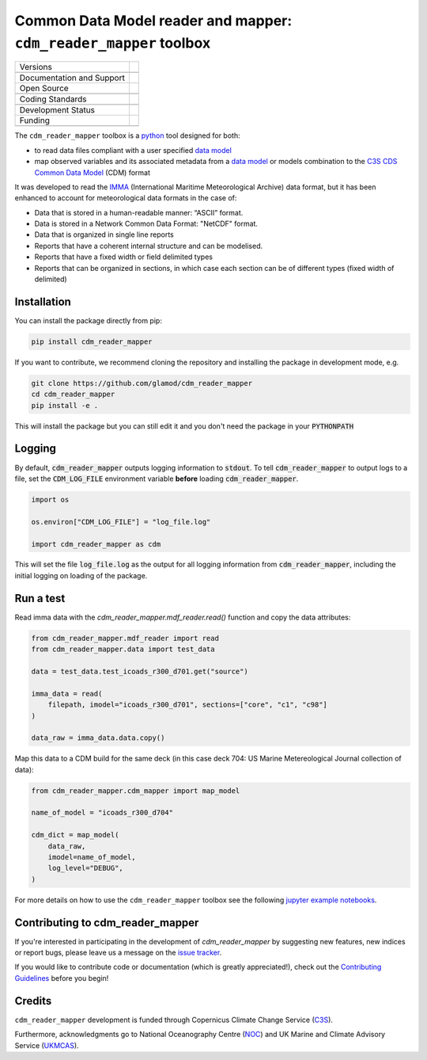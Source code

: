 ==================================================================
Common Data Model reader and mapper: ``cdm_reader_mapper`` toolbox
==================================================================

+----------------------------+----------------------------------------------------------------+
| Versions                   | |pypi| |versions|                                              |
+----------------------------+----------------------------------------------------------------+
|                            | |tag| |release|                                                |
+----------------------------+----------------------------------------------------------------+
| Documentation and Support  | |docs|                                                         |
+----------------------------+----------------------------------------------------------------+
| Open Source                | |license| |zenodo|                                             |
+----------------------------+----------------------------------------------------------------+
|                            | |fair-software| |ossf|                                         |
+----------------------------+----------------------------------------------------------------+
| Coding Standards           | |black| |ruff| |pre-commit|                                    |
+----------------------------+----------------------------------------------------------------+
|                            | |security| |fossa| |codefactor|                                |
+----------------------------+----------------------------------------------------------------+
| Development Status         | |status| |build| |coveralls|                                   |
+----------------------------+----------------------------------------------------------------+
| Funding                    | |c3s|                                                          |
+----------------------------+----------------------------------------------------------------+
|                            | |noc| |ukmcas|                                                 |
+----------------------------+----------------------------------------------------------------+

The ``cdm_reader_mapper`` toolbox is a python_ tool designed for both:

* to read data files compliant with a user specified `data model`_
* map observed variables and its associated metadata from a `data model`_ or models combination to the `C3S CDS Common Data Model`_ (CDM) format

It was developed to read the IMMA_ (International Maritime Meteorological Archive) data format, but it has been enhanced to account for meteorological data formats in the case of:

* Data that is stored in a human-readable manner: “ASCII” format.
* Data is stored in a Network Common Data Format: "NetCDF" format.
* Data that is organized in single line reports
* Reports that have a coherent internal structure and can be modelised.
* Reports that have a fixed width or field delimited types
* Reports that can be organized in sections, in which case each section can be of different types (fixed width of delimited)


Installation
------------

You can install the package directly from pip:

.. code-block:: console

    pip install cdm_reader_mapper

If you want to contribute, we recommend cloning the repository and installing the package in development mode, e.g.

.. code-block:: console

    git clone https://github.com/glamod/cdm_reader_mapper
    cd cdm_reader_mapper
    pip install -e .

This will install the package but you can still edit it and you don't need the package in your :code:`PYTHONPATH`


Logging
-------

By default, :code:`cdm_reader_mapper` outputs logging information to :code:`stdout`. To tell :code:`cdm_reader_mapper` to output logs to a file, set the :code:`CDM_LOG_FILE` environment variable **before** loading :code:`cdm_reader_mapper`.

.. code-block:: python

    import os

    os.environ["CDM_LOG_FILE"] = "log_file.log"

    import cdm_reader_mapper as cdm

This will set the file :code:`log_file.log` as the output for all logging information from :code:`cdm_reader_mapper`, including the initial logging on loading of the package.


Run a test
----------

Read imma data with the `cdm_reader_mapper.mdf_reader.read()` function and copy the data attributes:

.. code-block:: python

    from cdm_reader_mapper.mdf_reader import read
    from cdm_reader_mapper.data import test_data

    data = test_data.test_icoads_r300_d701.get("source")

    imma_data = read(
        filepath, imodel="icoads_r300_d701", sections=["core", "c1", "c98"]
    )

    data_raw = imma_data.data.copy()


Map this data to a CDM build for the same deck (in this case deck 704: US Marine Metereological Journal collection of data):

.. code-block:: python

    from cdm_reader_mapper.cdm_mapper import map_model

    name_of_model = "icoads_r300_d704"

    cdm_dict = map_model(
        data_raw,
        imodel=name_of_model,
        log_level="DEBUG",
    )


For more details on how to use the ``cdm_reader_mapper`` toolbox see the following `jupyter example notebooks`_.

Contributing to cdm_reader_mapper
---------------------------------

If you're interested in participating in the development of `cdm_reader_mapper` by suggesting new features, new indices or report bugs, please leave us a message on the `issue tracker`_.

If you would like to contribute code or documentation (which is greatly appreciated!), check out the `Contributing Guidelines`_ before you begin!

Credits
-------

``cdm_reader_mapper`` development is funded through Copernicus Climate Change Service (C3S_).

Furthermore, acknowledgments go to National Oceanography Centre (NOC_) and UK Marine and Climate Advisory Service (UKMCAS_).

.. hyperlinks

.. _C3S: https://climate.copernicus.eu/

.. _C3S CDS Common Data Model: https://git.noc.ac.uk/brecinosrivas/cdm-mapper/-/blob/master/docs/cdm_latest.pdf

.. _Contributing Guidelines: https://github.com/glamod/cdm_reader_mapper/blob/main/CONTRIBUTING.rst

.. _data model: https://cds.climate.copernicus.eu/toolbox/doc/how-to/15_how_to_understand_the_common_data_model/15_how_to_understand_the_common_data_model.html

.. _IMMA: https://icoads.noaa.gov/e-doc/imma/R3.0-imma1.pdf

.. _jupyter example notebooks: https://github.com/glamod/cdm_reader_mapper/tree/main/docs/example_notebooks

.. _NOC: https://noc.ac.uk/

.. _python: https://www.python.org

.. _Issue #11038: https://github.com/dask/dask/issues/11038

.. _issue tracker: https://github.com/glamod/cdm_reader_mapper/issues

.. _PR #11035: https://github.com/dask/dask/pull/11035

.. _UKMCAS: https://www.metoffice.gov.uk/services/data/met-office-marine-data-service

.. |build| image:: https://github.com/glamod/cdm_reader_mapper/actions/workflows/ci.yml/badge.svg
        :target: https://github.com/glamod/cdm_reader_mapper/actions/workflows/ci.yml
        :alt: Build Status

.. |black| image:: https://img.shields.io/badge/code%20style-black-000000.svg
        :target: https://github.com/psf/black
        :alt: Python Black

.. |c3s| image:: https://img.shields.io/badge/Powered%20by-Copernicus%20Climate%20Change%20Service-blue.svg
        :target: https://climate.copernicus.eu/
        :alt: Funding

.. |codefactor| image:: https://www.codefactor.io/repository/github/glamod/cdm_reader_mapper/badge
		    :target: https://www.codefactor.io/repository/github/glamod/cdm_reader_mapper
		    :alt: CodeFactor

.. |coveralls| image:: https://codecov.io/gh/glamod/cdm_reader_mapper/branch/main/graph/badge.svg
	      :target: https://codecov.io/gh/glamod/cdm_reader_mapper
	      :alt: Coveralls

.. |docs| image:: https://readthedocs.org/projects/cdm_reader_mapper/badge/?version=latest
        :target: https://cdm-reader-mapper.readthedocs.io/en/latest/?version=latest
        :alt: Documentation Status

.. |fair-software| image:: https://img.shields.io/badge/fair--software.eu-%E2%97%8F%20%20%E2%97%8F%20%20%E2%97%8F%20%20%E2%97%8F%20%20%E2%97%8F-green
   	    :target: https://fair-software.eu
	      :alt: FAIR-software

.. |fossa| image:: https://app.fossa.com/api/projects/custom%2B41576%2Fgithub.com%2Fglamod%2Fcdm_reader_mapper.svg?type=shield
        :target: https://app.fossa.com/projects/custom%2B41576%2Fgithub.com%2Fglamod%2Fcdm_reader_mapper?ref=badge_shield
        :alt: FOSSA

.. |license| image:: https://img.shields.io/github/license/glamod/cdm_reader_mapper.svg
        :target: https://github.com/glamod/cdm_reader_mapper/blob/main/LICENSE
        :alt: License

.. |ossf| image:: https://api.securityscorecards.dev/projects/github.com/glamod/cdm_reader_mapper/badge
        :target: https://securityscorecards.dev/viewer/?uri=github.com/glamod/cdm_reader_mapper
        :alt: OpenSSF Scorecard

.. |pre-commit| image:: https://results.pre-commit.ci/badge/github/glamod/cdm_reader_mapper/main.svg
        :target: https://results.pre-commit.ci/latest/github/glamod/cdm_reader_mapper/main
        :alt: pre-commit.ci status

.. |pypi| image:: https://img.shields.io/pypi/v/cdm_reader_mapper.svg
        :target: https://pypi.python.org/pypi/cdm_reader_mapper
        :alt: Python Package Index Build

.. |ruff| image:: https://img.shields.io/endpoint?url=https://raw.githubusercontent.com/astral-sh/ruff/main/assets/badge/v2.json
        :target: https://github.com/astral-sh/ruff
        :alt: Ruff

.. |security| image:: https://bestpractices.coreinfrastructure.org/projects/9135/badge
	      :target: https://bestpractices.coreinfrastructure.org/projects/9135
	      :alt: OpenSSf Best Practices

.. |status| image:: https://www.repostatus.org/badges/latest/active.svg
        :target: https://www.repostatus.org/#active
        :alt: Project Status: Active – The project has reached a stable, usable state and is being actively developed.

.. |release| image:: https://img.shields.io/github/v/release/glamod/cdm_reader_mapper.svg
        :target: https://github.com/glamod/cdm_reader_mapper/releases
        :alt: Release

.. |tag| image:: https://img.shields.io/github/v/tag/glamod/cdm_reader_mapper.svg
        :target: https://github.com/glamod/cdm_reader_mapper/tags
        :alt: Tag

.. |ukmcas| image:: https://img.shields.io/badge/Thanks%20to-UKMCAS-blue.svg
        :target: https://www.metoffice.gov.uk/services/data/met-office-marine-data-service
        :alt: UKMCAS

.. |versions| image:: https://img.shields.io/pypi/pyversions/cdm_reader_mapper.svg
        :target: https://pypi.python.org/pypi/cdm_reader_mapper
        :alt: Supported Python Versions

.. |zenodo| image:: https://zenodo.org/badge/DOI/10.5281/zenodo.13982457.svg
        :target: https://doi.org/10.5281/zenodo.13982457
 	      :alt: DOI

.. |noc| image:: https://img.shields.io/badge/Thanks%20to-NOC-blue.svg
        :target: https://noc.ac.uk/
        :alt: NOC
